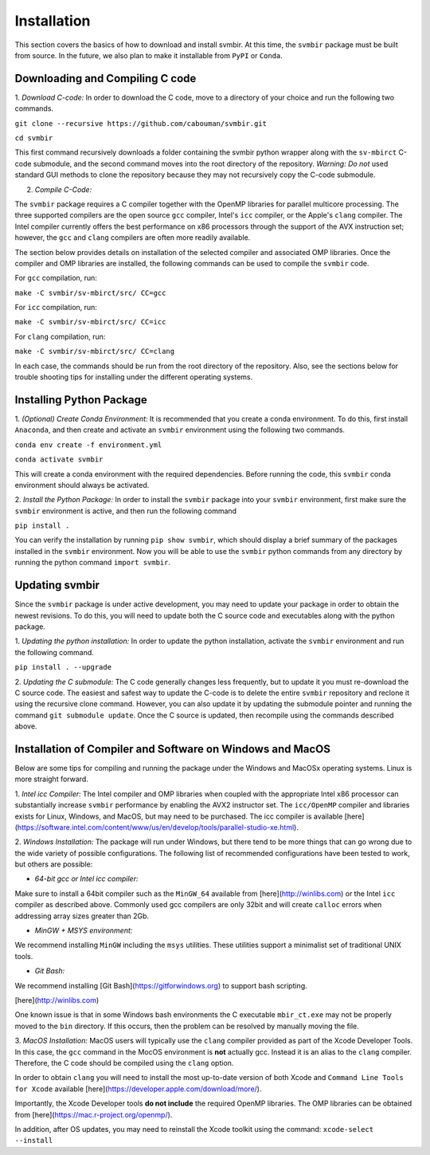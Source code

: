 ============
Installation 
============

This section covers the basics of how to download and install svmbir.
At this time, the ``svmbir`` package must be built from source.
In the future, we also plan to make it installable from ``PyPI`` or ``Conda``.


Downloading and Compiling C code
--------------------------------

1. *Download C-code:*
In order to download the C code, move to a directory of your choice and run the following two commands.

``git clone --recursive https://github.com/cabouman/svmbir.git``

``cd svmbir``

This first command recursively downloads a folder containing the svmbir python wrapper along with the ``sv-mbirct`` C-code submodule,
and the second command moves into the root directory of the repository.
*Warning: Do not* used standard GUI methods to clone the repository because they may not recursively copy the C-code submodule. 


2. *Compile C-Code:*

The ``svmbir`` package requires a C compiler together with the OpenMP libraries for parallel multicore processing.
The three supported compilers are the open source ``gcc`` compiler, Intel's ``icc`` compiler, or the Apple's ``clang`` compiler.
The Intel compiler currently offers the best performance on x86 processors through the support of the AVX instruction set;
however, the ``gcc`` and ``clang`` compilers are often more readily available.

The section below provides details on installation of the selected compiler and associated OMP libraries.
Once the compiler and OMP libraries are installed, the following commands can be used to compile the ``svmbir`` code.

For ``gcc`` compilation, run:

``make -C svmbir/sv-mbirct/src/ CC=gcc``

For ``icc`` compilation, run:

``make -C svmbir/sv-mbirct/src/ CC=icc``

For ``clang`` compilation, run:

``make -C svmbir/sv-mbirct/src/ CC=clang``

In each case, the commands should be run from the root directory of the repository.
Also, see the sections below for trouble shooting tips for installing under the different operating systems.


Installing Python Package
-------------------------

1. *(Optional) Create Conda Environment:*
It is recommended that you create a conda environment.
To do this, first install ``Anaconda``, and then create and activate an ``svmbir`` environment using the following two commands.

``conda env create -f environment.yml``

``conda activate svmbir``

This will create a conda environment with the required dependencies.
Before running the code, this ``svmbir`` conda environment should always be activated.


2. *Install the Python Package:*
In order to install the ``svmbir`` package into your ``svmbir`` environment, first make sure the ``svmbir`` environment is active, and then run the following command

``pip install .``

You can verify the installation by running ``pip show svmbir``, which should display a brief summary of the packages installed in the ``svmbir`` environment.
Now you will be able to use the ``svmbir`` python commands from any directory by running the python command ``import svmbir``.


Updating svmbir
-----------------

Since the ``svmbir`` package is under active development, you may need to update your package in order to obtain the newest revisions. To do this, you will need to update both the C source code and executables along with the python package.

1. *Updating the python installation:*
In order to update the python installation, activate the ``svmbir`` environment and run the following command.

``pip install . --upgrade``


2. *Updating the C submodule:*
The C code generally changes less frequently, but to update it you must re-download the C source code. 
The easiest and safest way to update the C-code is to delete the entire ``svmbir`` repository and reclone it using the recursive clone command. 
However, you can also update it by updating the submodule pointer and running the command ``git submodule update``. 
Once the C source is updated, then recompile using the commands described above.


Installation of Compiler and Software on Windows and MacOS
----------------------------------------------------------

Below are some tips for compiling and running the package under the Windows and MacOSx operating systems.
Linux is more straight forward.

1. *Intel icc Compiler:*
The Intel compiler and OMP libraries when coupled with the appropriate Intel x86 processor
can substantially increase ``svmbir`` performance by enabling the AVX2 instructor set.
The ``icc/OpenMP`` compiler and libraries exists for Linux, Windows, and MacOS, but may need to be purchased.
The icc compiler is available [here](https://software.intel.com/content/www/us/en/develop/tools/parallel-studio-xe.html).

2. *Windows Installation:*
The package will run under Windows, but there tend to be more things that can go wrong due to the wide variety of possible configurations.
The following list of recommended configurations have been tested to work, but others are possible:

* *64-bit gcc or Intel icc compiler:*
Make sure to install a 64bit compiler such as the ``MinGW_64`` available from [here](http://winlibs.com) or the Intel ``icc`` compiler as described above.
Commonly used gcc compilers are only 32bit and will create ``calloc`` errors when addressing array sizes greater than 2Gb.

* *MinGW + MSYS environment:*
We recommend installing ``MinGW`` including the ``msys`` utilities. These utilities support a minimalist set of traditional UNIX tools.

* *Git Bash:*
We recommend installing [Git Bash](https://gitforwindows.org) to support bash scripting.

[here](http://winlibs.com)

One known issue is that in some Windows bash environments the C executable ``mbir_ct.exe`` may not be properly moved to the ``bin`` directory.
If this occurs, then the problem can be resolved by manually moving the file.

3. *MacOS Installation:*
MacOS users will typically use the ``clang`` compiler provided as part of the Xcode Developer Tools.
In this case, the ``gcc`` command in the MocOS environment is **not** actually gcc.
Instead it is an alias to the ``clang`` compiler.
Therefore, the C code should be compiled using the ``clang`` option.

In order to obtain ``clang`` you will need to install the most up-to-date version of both Xcode
and ``Command Line Tools for Xcode`` available [here](https://developer.apple.com/download/more/).

Importantly, the Xcode Developer tools **do not include** the required OpenMP libraries.
The OMP libraries can be obtained from [here](https://mac.r-project.org/openmp/).

In addition, after OS updates, you may need to reinstall the Xcode toolkit using the command: ``xcode-select --install``
